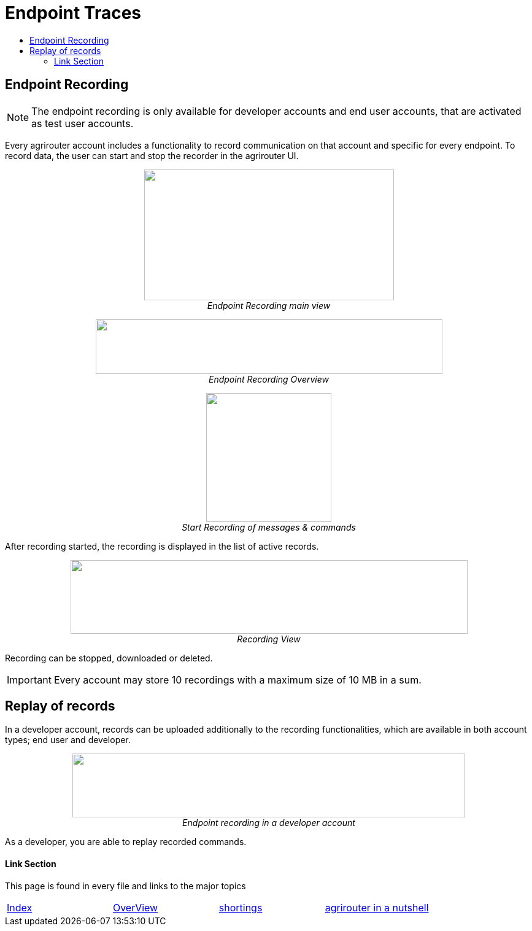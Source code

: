 = Endpoint Traces
:toc:
:toc-title:
:toclevels: 4
:imagesdir: ./../../assets/images/

== Endpoint Recording


[NOTE]
====
The endpoint recording is only available for developer accounts and end user  accounts, that are activated as test user accounts.
====



Every agrirouter account includes a functionality to record communication on that account and specific for every endpoint. To record data, the user can start and stop the recorder in the agrirouter UI.

++++
<p align="center">
 <img src="./../../assets/images/ig1\image41.png" width="407px" height="213px"><br>
 <i>Endpoint Recording main view</i>
</p>
++++


++++
<p align="center">
 <img src="./../../assets/images/ig1\image42.png" width="565px" height="89px"><br>
 <i>Endpoint Recording Overview</i>
</p>
++++


++++
<p align="center">
 <img src="./../../assets/images/ig1\image43.png" width="204px" height="210px"><br>
<i>Start Recording of messages &amp; commands</i>
</p>
++++


After recording started, the recording is displayed in the list of active records. 

++++
<p align="center">
 <img src="./../../assets/images/ig1\image44.png" width="647px" height="120px"><br>
 <i>Recording View</i>
</p>
++++

Recording can be stopped, downloaded or deleted.

[IMPORTANT] 
====
Every account may store 10 recordings with a maximum size of 10 MB in a sum.
====

== Replay of records

In a developer account, records can be uploaded additionally to the recording functionalities, which are available in both account types; end user and developer.

++++
<p align="center">
 <img src="./../../assets/images/ig1\image45.png" width="640px" height="104px"><br>
<i>Endpoint recording in a developer account</i>
</p>
++++


As a developer, you are able to replay recorded commands.





==== Link Section
This page is found in every file and links to the major topics
[width="100%"]
|====
|link:../../README.adoc[Index]|link:../general.adoc[OverView]|link:../shortings.adoc[shortings]|link:../../terms.adoc[agrirouter in a nutshell]
|====